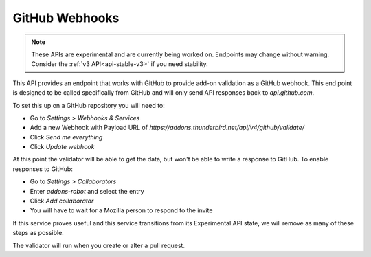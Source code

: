 ===============
GitHub Webhooks
===============

.. note::

    These APIs are experimental and are currently being worked on. Endpoints
    may change without warning. Consider the :ref:`v3 API<api-stable-v3>`
    if you need stability.

This API provides an endpoint that works with GitHub to provide add-on validation as a GitHub webhook. This end point is designed to be called specifically from GitHub and will only send API responses back to `api.github.com`.

To set this up on a GitHub repository you will need to:

* Go to `Settings > Webhooks & Services`
* Add a new Webhook with Payload URL of `https://addons.thunderbird.net/api/v4/github/validate/`
* Click `Send me everything`
* Click `Update webhook`

At this point the validator will be able to get the data, but won't be able to write a response to GitHub. To enable responses to GitHub:

* Go to `Settings > Collaborators`
* Enter `addons-robot` and select the entry
* Click `Add collaborator`
* You will have to wait for a Mozilla person to respond to the invite

If this service proves useful and this service transitions from its Experimental API state, we will remove as many of these steps as possible.

The validator will run when you create or alter a pull request.

.. http:post:: /api/v4/github/validate/

    **Request:**

    A `GitHub API webhook <https://developer.github.com/v4/repos/hooks/>`_ body. Currently only `pull_request` events are processed, all others are ignored.

    **Response:**

    :statuscode 201: request has been processed and a pending message sent back to GitHub.
    :statuscode 200: request is not a `pull_request`, it's been accepted.
    :statuscode 422: body is invalid.
